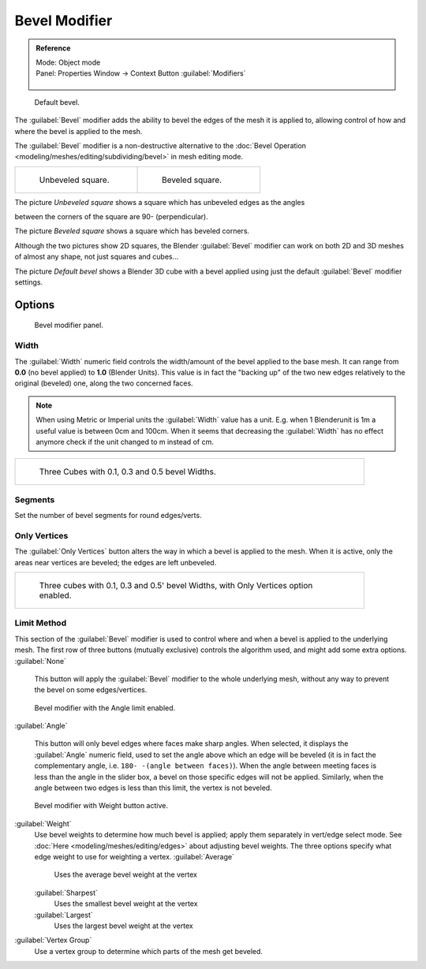 

..    TODO/Review: {{review|}} .

Bevel Modifier
==============


.. admonition:: Reference
   :class: refbox

   | Mode:     Object mode
   | Panel:    Properties Window → Context Button :guilabel:`Modifiers`

   .. figure:: /images/CZ_Modifier_ContextButton.jpg


.. figure:: /images/Manual_-_Bevel_Modifier_Default_Cube.jpg
   :width: 250px
   :figwidth: 250px

   Default bevel.


The :guilabel:`Bevel` modifier adds the ability to bevel the edges of the mesh it is applied
to, allowing control of how and where the bevel is applied to the mesh.

The :guilabel:`Bevel` modifier is a non-destructive alternative to the :doc:`Bevel Operation <modeling/meshes/editing/subdividing/bevel>` in mesh editing mode.


+--------------------------------------------------+------------------------------------------------+
+.. figure:: /images/Manual_-_Unbevelled_Square.jpg|.. figure:: /images/Manual_-_Bevelled_Square.jpg+
+   :width: 150px                                  |   :width: 150px                                +
+   :figwidth: 150px                               |   :figwidth: 150px                             +
+                                                  |                                                +
+   Unbeveled square.                              |   Beveled square.                              +
+--------------------------------------------------+------------------------------------------------+


The picture *Unbeveled square* shows a square which has unbeveled edges as the angles

between the corners of the square are 90- (perpendicular).

The picture *Beveled square* shows a square which has beveled corners.

Although the two pictures show 2D squares,
the Blender :guilabel:`Bevel` modifier can work on both 2D and 3D meshes of almost any shape,
not just squares and cubes…

The picture *Default bevel* shows a Blender 3D cube with a bevel applied using just the
default :guilabel:`Bevel` modifier settings.


Options
-------


.. figure:: /images/Manual_CZ_BevelModifier_None_IF.jpg

   Bevel modifier panel.


Width
~~~~~


The :guilabel:`Width` numeric field controls the width/amount of the bevel applied to the base
mesh. It can range from **0.0** (no bevel applied) to **1.0** (Blender Units).
This value is in fact the "backing up" of the two new edges relatively to the original
(beveled) one, along the two concerned faces.


.. admonition:: Note
   :class: note

   When using Metric or Imperial units the :guilabel:`Width` value has a unit. E.g. when 1 Blenderunit is 1m a useful value is between 0cm and 100cm. When it seems that decreasing the :guilabel:`Width` has no effect anymore check if the unit changed to m instead of cm.


+-----------------------------------------------------------------+
+.. figure:: /images/Manual_-_Bevel_Modifier_-_3_Beveled_Cubes.jpg+
+   :width: 610px                                                 +
+   :figwidth: 610px                                              +
+                                                                 +
+   Three Cubes with 0.1, 0.3 and 0.5 bevel Widths.               +
+-----------------------------------------------------------------+


Segments
~~~~~~~~

Set the number of bevel segments for round edges/verts.


Only Vertices
~~~~~~~~~~~~~


The :guilabel:`Only Vertices` button alters the way in which a bevel is applied to the mesh.
When it is active, only the areas near vertices are beveled; the edges are left unbeveled.


+--------------------------------------------------------------------------------------+
+.. figure:: /images/Manual_-_3_Beveled_Cubes_Vertices_Only.jpg                        +
+   :width: 610px                                                                      +
+   :figwidth: 610px                                                                   +
+                                                                                      +
+   Three cubes with 0.1, 0.3 and 0.5' bevel Widths, with Only Vertices option enabled.+
+--------------------------------------------------------------------------------------+


Limit Method
~~~~~~~~~~~~


This section of the :guilabel:`Bevel` modifier is used to control where and when a bevel is
applied to the underlying mesh. The first row of three buttons (mutually exclusive)
controls the algorithm used, and might add some extra options.
:guilabel:`None`
   This button will apply the :guilabel:`Bevel` modifier to the whole underlying mesh, without any way to prevent the bevel on some edges/vertices.


.. figure:: /images/Manual_CZ_BevelModifier_Angle_IF.jpg

   Bevel modifier with the Angle limit enabled.


:guilabel:`Angle`

   This button will only bevel edges where faces make sharp angles. When selected, it displays the :guilabel:`Angle` numeric field, used to set the angle above which an edge will be beveled (it is in fact the complementary angle, i.e. ``180- -(angle between faces)``\ ). When the angle between meeting faces is less than the angle in the slider box, a bevel on those specific edges will not be applied. Similarly, when the angle between two edges is less than this limit, the vertex is not beveled.


.. figure:: /images/Manual_CZ_BevelModifier_Weight_IF.jpg

   Bevel modifier with Weight button active.


:guilabel:`Weight`
   Use bevel weights to determine how much bevel is applied; apply them separately in vert/edge select mode. See :doc:`Here <modeling/meshes/editing/edges>` about adjusting bevel weights. The three options specify what edge weight to use for weighting a vertex.
   :guilabel:`Average`
      Uses the average bevel weight at the vertex
   :guilabel:`Sharpest`
      Uses the smallest bevel weight at the vertex
   :guilabel:`Largest`
      Uses the largest bevel weight at the vertex
:guilabel:`Vertex Group`
      Use a vertex group to determine which parts of the mesh get beveled.


